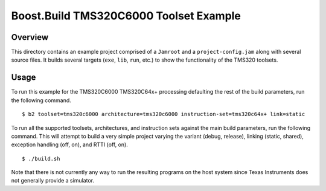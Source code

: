 Boost.Build TMS320C6000 Toolset Example
=======================================

Overview
--------

This directory contains an example project comprised of a ``Jamroot``
and a ``project-config.jam`` along with several source files.  It
builds several targets (``exe``, ``lib``, ``run``, etc.) to show the
functionality of the TMS320 toolsets.

Usage
-----

To run this example for the TMS320C6000 TMS320C64x+ processing
defaulting the rest of the build parameters, run the following
command.

::

   $ b2 toolset=tms320c6000 architecture=tms320c6000 instruction-set=tms320c64x+ link=static

To run all the supported toolsets, architectures, and instruction sets
against the main build parameters, run the following command.  This
will attempt to build a very simple project varying the variant
(debug, release), linking (static, shared), exception handling (off,
on), and RTTI (off, on).

::

   $ ./build.sh

Note that there is not currently any way to run the resulting programs
on the host system since Texas Instruments does not generally provide
a simulator.
